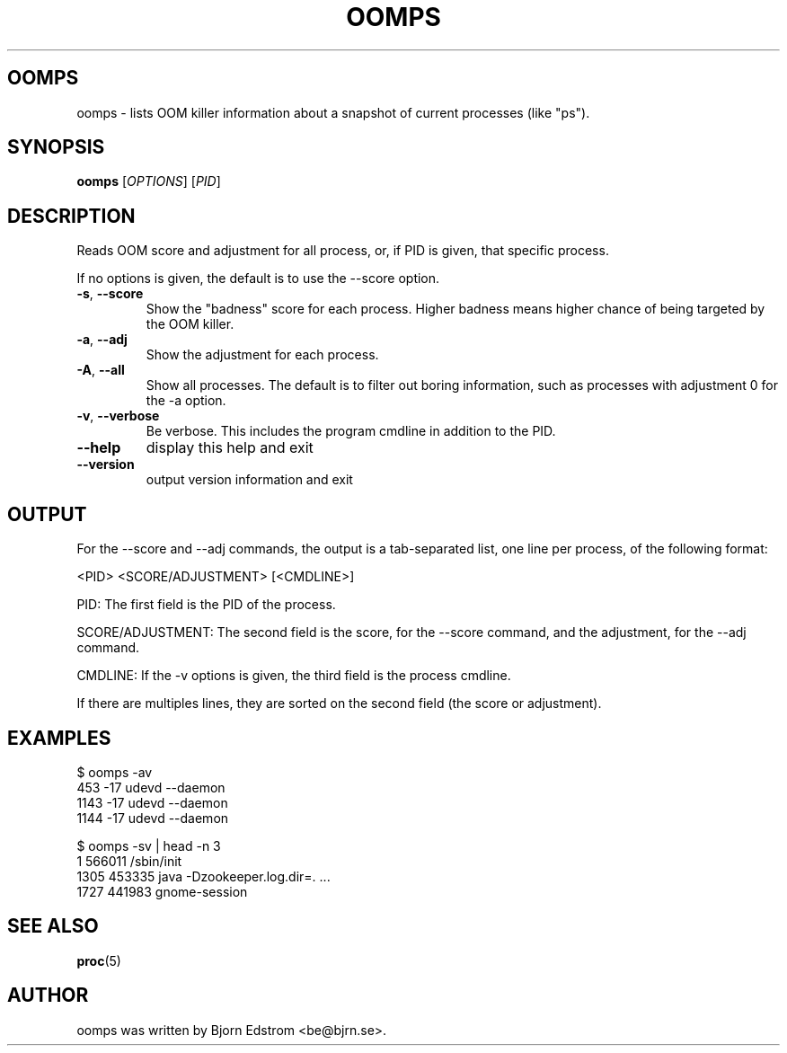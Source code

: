 .\" -*- nroff -*-
.TH OOMPS 1 "January 28, 2012"
.SH OOMPS
oomps \- lists OOM killer information about a snapshot of current processes (like "ps").
.SH SYNOPSIS
.B oomps
.RI [ OPTIONS ]
.RI [ PID ]
.SH DESCRIPTION
Reads OOM score and adjustment for all process, or, if PID is given, that specific process.
.PP
If no options is given, the default is to use the --score option.
.TP
\fB\-s\fR, \fB\-\-score\fR
Show the "badness" score for each process. Higher badness means higher chance of being targeted by the OOM killer.
.TP
\fB\-a\fR, \fB\-\-adj\fR
Show the adjustment for each process.
.TP
\fB\-A\fR, \fB\-\-all\fR
Show all processes. The default is to filter out boring information, such as processes with adjustment 0 for the -a option.
.TP
\fB\-v\fR, \fB\-\-verbose\fR
Be verbose. This includes the program cmdline in addition to the PID.
.TP
\fB\-\-help\fR
display this help and exit
.TP
\fB\-\-version\fR
output version information and exit
.SH OUTPUT
For the --score and --adj commands, the output is a tab-separated list, one line per process, of the following format:
.PP
<PID> <SCORE/ADJUSTMENT> [<CMDLINE>]
.PP
PID: The first field is the PID of the process.
.PP
SCORE/ADJUSTMENT: The second field is the score, for the --score command, and the adjustment, for the --adj command.
.PP
CMDLINE: If the -v options is given, the third field is the process cmdline.
.PP
If there are multiples lines, they are sorted on the second field (the score or adjustment).
.SH EXAMPLES
$ oomps -av
.br
453    -17   udevd --daemon
.br
1143   -17   udevd --daemon
.br
1144   -17   udevd --daemon
.PP
$ oomps -sv | head -n 3
.br
1      566011   /sbin/init
.br
1305   453335   java -Dzookeeper.log.dir=. ...
.br
1727   441983   gnome-session
.SH SEE ALSO
.BR proc (5)
.SH AUTHOR
oomps was written by Bjorn Edstrom <be@bjrn.se>.
